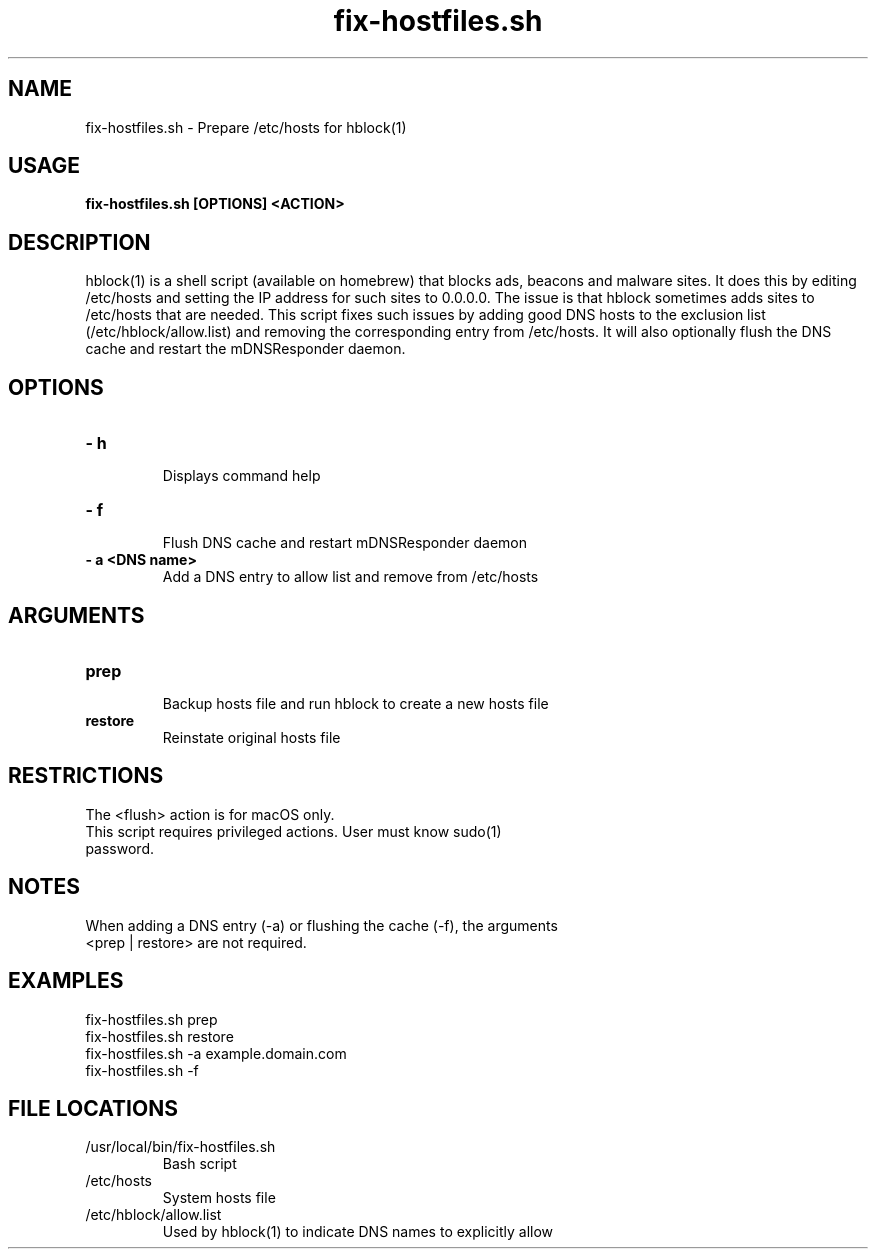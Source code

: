 .TH fix-hostfiles.sh 1
.SH NAME
fix-hostfiles.sh \- Prepare /etc/hosts for hblock(1) 
.SH USAGE
.B fix-hostfiles.sh [OPTIONS] <ACTION>
.SH DESCRIPTION
hblock(1) is a shell script (available on homebrew) that blocks ads, beacons and malware sites. 
It does this by editing /etc/hosts and setting the IP address for such sites to 0.0.0.0.
The issue is that hblock sometimes adds sites to /etc/hosts that are needed.
This script fixes such issues by adding good DNS hosts to the exclusion list (/etc/hblock/allow.list)
and removing the corresponding entry from /etc/hosts. It will also optionally flush the DNS cache 
and restart the mDNSResponder daemon.
.SH OPTIONS
.TP
.TP
\fB\- h\fR
.br 
Displays command help
.TP
\fB\- f\fR
.br 
Flush DNS cache and restart mDNSResponder daemon
.TP
\fB\- a <DNS name>\fR
Add a DNS entry to allow list and remove from /etc/hosts
.SH ARGUMENTS
.TP
.TP 
\fBprep\fR
.br 
Backup hosts file and run hblock to create a new hosts file 
.TP
\fBrestore\fR
.br 
Reinstate original hosts file
.SH RESTRICTIONS
.TP
The <flush> action is for macOS only. 
.TP
This script requires privileged actions. User must know sudo(1) password. 
.SH NOTES
.TP
When adding a DNS entry (-a) or flushing the cache (-f), the arguments <prep | restore> are not required.
.SH EXAMPLES
.TP
fix-hostfiles.sh prep 
.TP
fix-hostfiles.sh restore
.TP
fix-hostfiles.sh -a example.domain.com
.TP
fix-hostfiles.sh -f 
.SH FILE LOCATIONS 
.TP
/usr/local/bin/fix-hostfiles.sh
Bash script 
.TP
/etc/hosts
System hosts file
.TP
/etc/hblock/allow.list
Used by hblock(1) to indicate DNS names to explicitly allow
. .SH AUTHOR
. .nf
. Robert Primmer <rob.primmer@icloud.com>
. .fi
